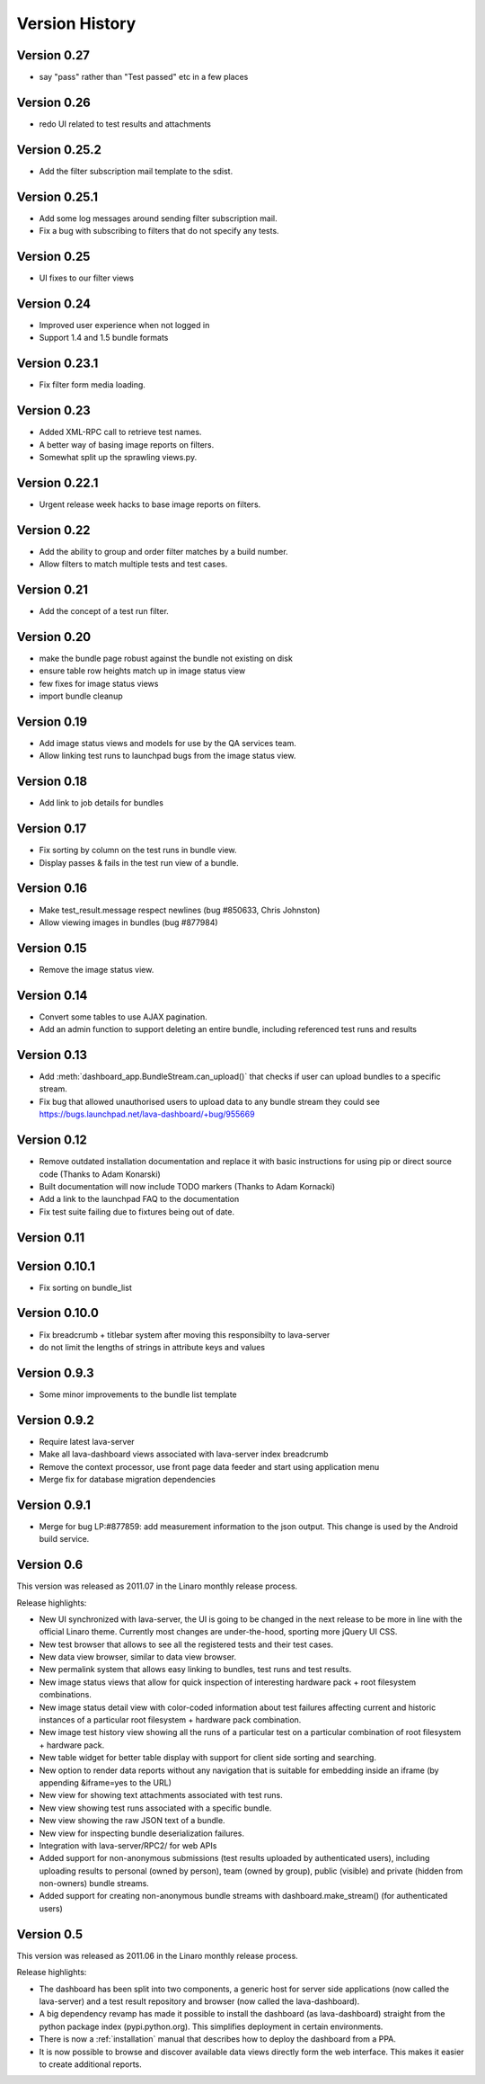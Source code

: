 Version History
***************

.. _version_0_27:

Version 0.27
============
* say "pass" rather than "Test passed" etc in a few places

.. _version_0_26:

Version 0.26
============
* redo UI related to test results and attachments

.. _version_0_25_2:

Version 0.25.2
==============
* Add the filter subscription mail template to the sdist.

.. _version_0_25_1:

Version 0.25.1
==============
* Add some log messages around sending filter subscription mail.
* Fix a bug with subscribing to filters that do not specify any tests.

.. _version_0_25:

Version 0.25
============
* UI fixes to our filter views

.. _version_0_24:

Version 0.24
============
* Improved user experience when not logged in
* Support 1.4 and 1.5 bundle formats

.. _version_0_23_1:

Version 0.23.1
==============
* Fix filter form media loading.

.. _version_0_23:

Version 0.23
============
* Added XML-RPC call to retrieve test names.
* A better way of basing image reports on filters.
* Somewhat split up the sprawling views.py.

.. _version_0_22_1:

Version 0.22.1
==============
* Urgent release week hacks to base image reports on filters.

.. _version_0_22:

Version 0.22
============
* Add the ability to group and order filter matches by a build number.
* Allow filters to match multiple tests and test cases.

.. _version_0_21:

Version 0.21
============
* Add the concept of a test run filter.

.. _version_0_20:

Version 0.20
============

* make the bundle page robust against the bundle not existing on disk
* ensure table row heights match up in image status view
* few fixes for image status views
* import bundle cleanup

.. _version_0_19:

Version 0.19
============
* Add image status views and models for use by the QA services team.
* Allow linking test runs to launchpad bugs from the image status view.

.. _version_0_18:

Version 0.18
============

* Add link to job details for bundles

.. _version_0_17:

Version 0.17
============

* Fix sorting by column on the test runs in bundle view.
* Display passes & fails in the test run view of a bundle.

.. _version_0_16:

Version 0.16
============

* Make test_result.message respect newlines (bug #850633, Chris
  Johnston)
* Allow viewing images in bundles (bug #877984)

.. _version_0_15:

Version 0.15
============

* Remove the image status view.

.. _version_0_14:

Version 0.14
============

* Convert some tables to use AJAX pagination.
* Add an admin function to support deleting an entire bundle, including
  referenced test runs and results

.. _version_0_13:

Version 0.13
============

* Add :meth:`dashboard_app.BundleStream.can_upload()` that checks if user can
  upload bundles to a specific stream.
* Fix bug that allowed unauthorised users to upload data to any bundle stream
  they could see https://bugs.launchpad.net/lava-dashboard/+bug/955669

.. _version_0_12:

Version 0.12
============

* Remove outdated installation documentation and replace it with basic
  instructions for using pip or direct source code (Thanks to Adam Konarski)
* Built documentation will now include TODO markers (Thanks to Adam Kornacki)
* Add a link to the launchpad FAQ to the documentation
* Fix test suite failing due to fixtures being out of date.

.. _version_0_11:

Version 0.11
============

.. _version_0_10_1:

Version 0.10.1
==============

*  Fix sorting on bundle_list

.. _version_0_10:

Version 0.10.0
==============

*  Fix breadcrumb + titlebar system after moving this responsibilty to lava-server
*  do not limit the lengths of strings in attribute keys and values

.. _version_0_9_3:

Version 0.9.3
=============

* Some minor improvements to the bundle list template

.. _version_0_9_2:

Version 0.9.2
=============
*  Require latest lava-server
*  Make all lava-dashboard views associated with lava-server index breadcrumb
*  Remove the context processor, use front page data feeder and start using application menu
*  Merge fix for database migration dependencies

.. _version_0_9_1:

Version 0.9.1
=============

*  Merge for bug LP:#877859: add measurement information to the json output.
   This change is used by the Android build service.

.. _version_0_6:

Version 0.6
===========

This version was released as 2011.07 in the Linaro monthly release process.

Release highlights:

* New UI synchronized with lava-server, the UI is going to be changed in the
  next release to be more in line with the official Linaro theme. Currently
  most changes are under-the-hood, sporting more jQuery UI CSS.
* New test browser that allows to see all the registered tests and their test
  cases.
* New data view browser, similar to data view browser.
* New permalink system that allows easy linking to bundles, test runs and test results.
* New image status views that allow for quick inspection of interesting
  hardware pack + root filesystem combinations.
* New image status detail view with color-coded information about test failures
  affecting current and historic instances of a particular root filesystem +
  hardware pack combination.
* New image test history view showing all the runs of a particular test on a
  particular combination of root filesystem + hardware pack.
* New table widget for better table display with support for client side
  sorting and searching.
* New option to render data reports without any navigation that is suitable for
  embedding inside an iframe (by appending &iframe=yes to the URL)
* New view for showing text attachments associated with test runs.
* New view showing test runs associated with a specific bundle.
* New view showing the raw JSON text of a bundle.
* New view for inspecting bundle deserialization failures.
* Integration with lava-server/RPC2/ for web APIs
* Added support for non-anonymous submissions (test results uploaded by
  authenticated users), including uploading results to personal (owned by
  person), team (owned by group), public (visible) and private (hidden from
  non-owners) bundle streams.
* Added support for creating non-anonymous bundle streams with
  dashboard.make_stream() (for authenticated users)

.. _version_0_5:

Version 0.5
===========

This version was released as 2011.06 in the Linaro monthly release process.

Release highlights:

* The dashboard has been split into two components, a generic host for server
  side applications (now called the lava-server) and a test result repository
  and browser (now called the lava-dashboard).
* A big dependency revamp has made it possible to install the dashboard (as
  lava-dashboard) straight from the python package index (pypi.python.org).
  This simplifies deployment in certain environments.
* There is now a :ref:`installation` manual that describes how to deploy the
  dashboard from a PPA.
* It is now possible to browse and discover available data views directly form
  the web interface. This makes it easier to create additional reports.

